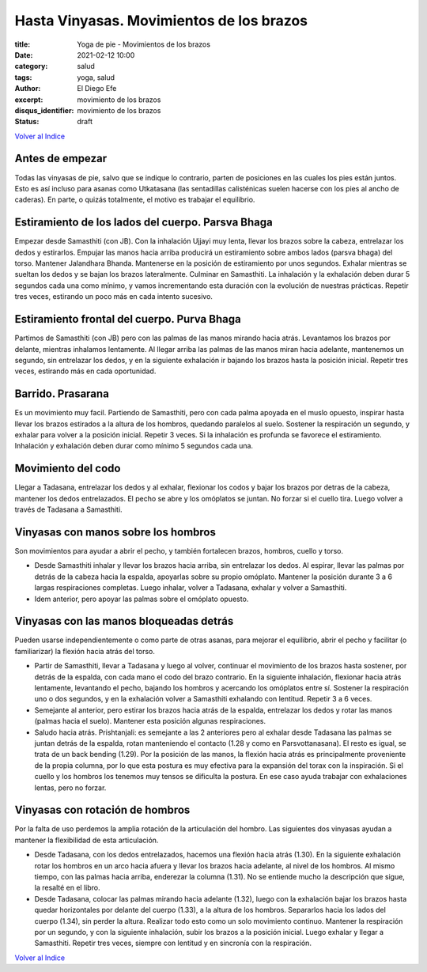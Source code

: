 Hasta Vinyasas. Movimientos de los brazos
~~~~~~~~~~~~~~~~~~~~~~~~~~~~~~~~~~~~~~~~~

:title: Yoga de pie - Movimientos de los brazos
:date: 2021-02-12 10:00
:category: salud
:tags: yoga, salud
:author: El Diego Efe
:excerpt: movimiento de los brazos
:disqus_identifier: movimiento de los brazos
:status: draft

`Volver al Indice`_

Antes de empezar
----------------

Todas las vinyasas de pie, salvo que se indique lo contrario, parten de
posiciones en las cuales los pies están juntos. Esto es así incluso para asanas
como Utkatasana (las sentadillas calisténicas suelen hacerse con los pies al
ancho de caderas). En parte, o quizás totalmente, el motivo es trabajar el
equilibrio.

Estiramiento de los lados del cuerpo. Parsva Bhaga
--------------------------------------------------

Empezar desde Samasthiti (con JB). Con la inhalación Ujjayi muy lenta, llevar
los brazos sobre la cabeza, entrelazar los dedos y estirarlos. Empujar las manos
hacia arriba producirá un estiramiento sobre ambos lados (parsva bhaga) del
torso. Mantener Jalandhara Bhanda. Mantenerse en la posición de estiramiento por
unos segundos. Exhalar mientras se sueltan los dedos y se bajan los brazos
lateralmente. Culminar en Samasthiti. La inhalación y la exhalación deben durar
5 segundos cada una como mínimo, y vamos incrementando esta duración con la
evolución de nuestras prácticas. Repetir tres veces, estirando un poco más en
cada intento sucesivo.

Estiramiento frontal del cuerpo. Purva Bhaga
--------------------------------------------

Partimos de Samasthiti (con JB) pero con las palmas de las manos mirando hacia
atrás. Levantamos los brazos por delante, mientras inhalamos lentamente. Al
llegar arriba las palmas de las manos miran hacia adelante, mantenemos un
segundo, sin entrelazar los dedos, y en la siguiente exhalación ir bajando los
brazos hasta la posición inicial. Repetir tres veces, estirando más en cada
oportunidad.

Barrido. Prasarana
------------------

Es un movimiento muy facil. Partiendo de Samasthiti, pero con cada palma apoyada
en el muslo opuesto, inspirar hasta llevar los brazos estirados a la altura de
los hombros, quedando paralelos al suelo. Sostener la respiración un segundo, y
exhalar para volver a la posición inicial. Repetir 3 veces. Si la inhalación es
profunda se favorece el estiramiento. Inhalación y exhalación deben durar como
mínimo 5 segundos cada una.

Movimiento del codo
-------------------

Llegar a Tadasana, entrelazar los dedos y al exhalar, flexionar los codos y
bajar los brazos por detras de la cabeza, mantener los dedos entrelazados. El
pecho se abre y los omóplatos se juntan. No forzar si el cuello tira. Luego
volver a través de Tadasana a Samasthiti.

Vinyasas con manos sobre los hombros
------------------------------------

Son movimientos para ayudar a abrir el pecho, y también fortalecen brazos,
hombros, cuello y torso.

+ Desde Samasthiti inhalar y llevar los brazos hacia arriba, sin entrelazar los
  dedos. Al espirar, llevar las palmas por detrás de la cabeza hacia la espalda,
  apoyarlas sobre su propio omóplato. Mantener la posición durante 3 a 6 largas
  respiraciones completas. Luego inhalar, volver a Tadasana, exhalar y volver a
  Samasthiti.

+ Idem anterior, pero apoyar las palmas sobre el omóplato opuesto.

Vinyasas con las manos bloqueadas detrás
----------------------------------------

Pueden usarse independientemente o como parte de otras asanas, para mejorar el
equilibrio, abrir el pecho y facilitar (o familiarizar) la flexión hacia atrás
del torso.

+ Partir de Samasthiti, llevar a Tadasana y luego al volver, continuar el
  movimiento de los brazos hasta sostener, por detrás de la espalda, con cada
  mano el codo del brazo contrario. En la siguiente inhalación, flexionar hacia
  atrás lentamente, levantando el pecho, bajando los hombros y acercando los
  omóplatos entre sí. Sostener la respiración uno o dos segundos, y en la
  exhalación volver a Samasthiti exhalando con lentitud. Repetir 3 a 6 veces.

+ Semejante al anterior, pero estirar los brazos hacia atrás de la espalda,
  entrelazar los dedos y rotar las manos (palmas hacia el suelo). Mantener esta
  posición algunas respiraciones.

+ Saludo hacia atrás. Prishtanjali: es semejante a las 2 anteriores pero al
  exhalar desde Tadasana las palmas se juntan detrás de la espalda, rotan
  manteniendo el contacto (1.28 y como en Parsvottanasana). El resto es igual,
  se trata de un back bending (1.29). Por la posición de las manos, la flexión
  hacia atrás es principalmente proveniente de la propia columna, por lo que
  esta postura es muy efectiva para la expansión del torax con la inspiración.
  Si el cuello y los hombros los tenemos muy tensos se dificulta la postura. En
  ese caso ayuda trabajar con exhalaciones lentas, pero no forzar.

Vinyasas con rotación de hombros
--------------------------------

Por la falta de uso perdemos la amplia rotación de la articulación del hombro.
Las siguientes dos vinyasas ayudan a mantener la flexibilidad de esta
articulación.

+ Desde Tadasana, con los dedos entrelazados, hacemos una flexión hacia atrás
  (1.30). En la siguiente exhalación rotar los hombros en un arco hacia afuera y
  llevar los brazos hacia adelante, al nivel de los hombros. Al mismo tiempo,
  con las palmas hacia arriba, enderezar la columna (1.31). No se entiende mucho
  la descripción que sigue, la resalté en el libro.

+ Desde Tadasana, colocar las palmas mirando hacia adelante (1.32), luego con la
  exhalación bajar los brazos hasta quedar horizontales por delante del cuerpo
  (1.33), a la altura de los hombros. Separarlos hacia los lados del cuerpo
  (1.34), sin perder la altura. Realizar todo esto como un solo movimiento
  continuo. Mantener la respiración por un segundo, y con la siguiente
  inhalación, subir los brazos a la posición inicial. Luego exhalar y llegar a
  Samasthiti. Repetir tres veces, siempre con lentitud y en sincronía con la
  respiración.

`Volver al Indice`_

.. _Volver al Indice: |filename|/2021-02-09-vinyasa-krama-indice.rst

